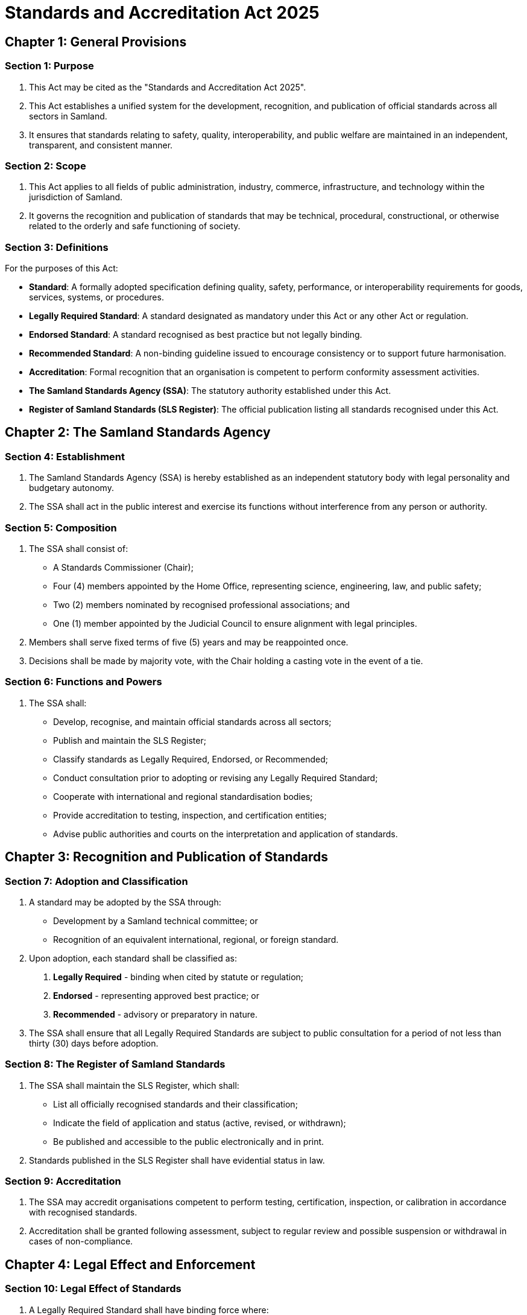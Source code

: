 = Standards and Accreditation Act 2025

== Chapter 1: General Provisions

=== Section 1: Purpose
1. This Act may be cited as the "Standards and Accreditation Act 2025".
2. This Act establishes a unified system for the development, recognition, and publication of official standards across all sectors in Samland.
3. It ensures that standards relating to safety, quality, interoperability, and public welfare are maintained in an independent, transparent, and consistent manner.

=== Section 2: Scope
1. This Act applies to all fields of public administration, industry, commerce, infrastructure, and technology within the jurisdiction of Samland.
2. It governs the recognition and publication of standards that may be technical, procedural, constructional, or otherwise related to the orderly and safe functioning of society.

=== Section 3: Definitions
For the purposes of this Act:

- *Standard*: A formally adopted specification defining quality, safety, performance, or interoperability requirements for goods, services, systems, or procedures.
- *Legally Required Standard*: A standard designated as mandatory under this Act or any other Act or regulation.
- *Endorsed Standard*: A standard recognised as best practice but not legally binding.
- *Recommended Standard*: A non-binding guideline issued to encourage consistency or to support future harmonisation.
- *Accreditation*: Formal recognition that an organisation is competent to perform conformity assessment activities.
- *The Samland Standards Agency (SSA)*: The statutory authority established under this Act.
- *Register of Samland Standards (SLS Register)*: The official publication listing all standards recognised under this Act.

== Chapter 2: The Samland Standards Agency

=== Section 4: Establishment
1. The Samland Standards Agency (SSA) is hereby established as an independent statutory body with legal personality and budgetary autonomy.
2. The SSA shall act in the public interest and exercise its functions without interference from any person or authority.

=== Section 5: Composition
1. The SSA shall consist of:
   - A Standards Commissioner (Chair);
   - Four (4) members appointed by the Home Office, representing science, engineering, law, and public safety;
   - Two (2) members nominated by recognised professional associations; and
   - One (1) member appointed by the Judicial Council to ensure alignment with legal principles.
2. Members shall serve fixed terms of five (5) years and may be reappointed once.
3. Decisions shall be made by majority vote, with the Chair holding a casting vote in the event of a tie.

=== Section 6: Functions and Powers
1. The SSA shall:
   - Develop, recognise, and maintain official standards across all sectors;
   - Publish and maintain the SLS Register;
   - Classify standards as Legally Required, Endorsed, or Recommended;
   - Conduct consultation prior to adopting or revising any Legally Required Standard;
   - Cooperate with international and regional standardisation bodies;
   - Provide accreditation to testing, inspection, and certification entities;
   - Advise public authorities and courts on the interpretation and application of standards.

== Chapter 3: Recognition and Publication of Standards

=== Section 7: Adoption and Classification
1. A standard may be adopted by the SSA through:
   - Development by a Samland technical committee; or
   - Recognition of an equivalent international, regional, or foreign standard.
2. Upon adoption, each standard shall be classified as:
   a. *Legally Required* - binding when cited by statute or regulation;
   b. *Endorsed* - representing approved best practice; or
   c. *Recommended* - advisory or preparatory in nature.
3. The SSA shall ensure that all Legally Required Standards are subject to public consultation for a period of not less than thirty (30) days before adoption.

=== Section 8: The Register of Samland Standards
1. The SSA shall maintain the SLS Register, which shall:
   - List all officially recognised standards and their classification;
   - Indicate the field of application and status (active, revised, or withdrawn);
   - Be published and accessible to the public electronically and in print.
2. Standards published in the SLS Register shall have evidential status in law.

=== Section 9: Accreditation
1. The SSA may accredit organisations competent to perform testing, certification, inspection, or calibration in accordance with recognised standards.
2. Accreditation shall be granted following assessment, subject to regular review and possible suspension or withdrawal in cases of non-compliance.

== Chapter 4: Legal Effect and Enforcement

=== Section 10: Legal Effect of Standards
1. A Legally Required Standard shall have binding force where:
   - Explicitly referenced in an Act, regulation, licence, or contract subject to Samland law; or
   - Declared mandatory by the SSA under authority delegated by this Act.
2. Endorsed and Recommended standards shall not have legal force but may be cited as evidence of due diligence, good practice, or reasonable compliance.

=== Section 11: Judicial Recognition
Courts may take judicial notice of standards published in the SLS Register and may refer to them when determining questions of compliance, negligence, or public safety.

== Chapter 5: Oversight and Reporting

=== Section 12: Independence and Accountability
1. The SSA shall operate independently of ministerial control.
2. The SSA shall submit an annual report to Parliament, summarising:
   - Standards adopted, amended, or withdrawn;
   - Accreditation activities and recognised bodies;
   - Cooperation with international standardisation entities;
   - Financial statements and audit results.

=== Section 13: Review and Revision
1. The SSA shall review each standard classified as Legally Required at least once every five (5) years.
2. Revisions shall be subject to consultation and republished in the SLS Register.

== Chapter 6: Transitional and Final Provisions

=== Section 14: Continuation of Existing Standards
1. All standards, codes, and specifications previously recognised by any Samland authority shall remain in force until reviewed by the SSA.
2. Within two (2) years of this Act's commencement, the SSA shall compile and publish a consolidated register of such existing standards.

=== Section 15: Commencement
This Act shall come into force on the date of its publication in the official repository.
